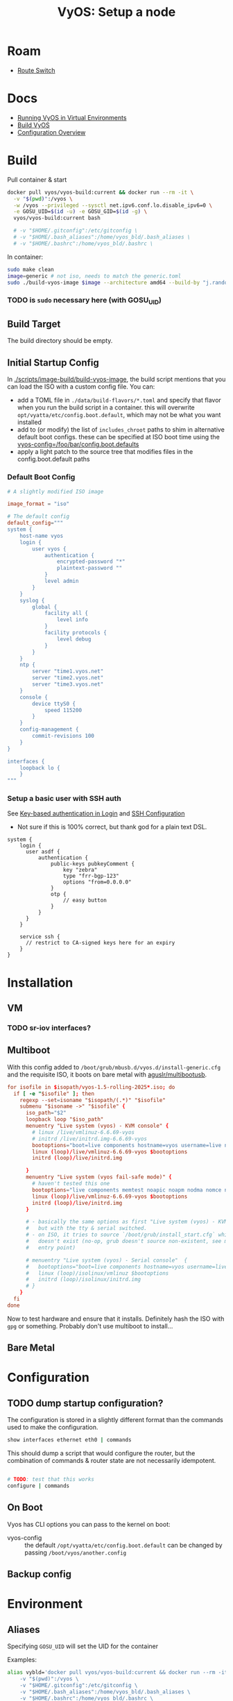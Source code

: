 :PROPERTIES:
:ID:       d300cac8-9823-45a1-a9d4-f01da7df502e
:END:
#+TITLE: VyOS: Setup a node
#+CATEGORY: slips
#+TAGS:

* Roam
+ [[id:e967c669-79e5-4a1a-828e-3b1dfbec1d19][Route Switch]]

* Docs

+ [[https://docs.vyos.io/en/sagitta/installation/virtual/libvirt.html][Running VyOS in Virtual Environments]]
+ [[https://docs.vyos.io/en/sagitta/contributing/build-vyos.html#build-vyos][Build VyOS]]
+ [[https://docs.vyos.io/en/sagitta/cli.html#configuration-overview][Configuration Overview]]

* Build

Pull container & start

#+begin_src sh
docker pull vyos/vyos-build:current && docker run --rm -it \
  -v "$(pwd)":/vyos \
  -w /vyos --privileged --sysctl net.ipv6.conf.lo.disable_ipv6=0 \
  -e GOSU_UID=$(id -u) -e GOSU_GID=$(id -g) \
  vyos/vyos-build:current bash

  # -v "$HOME/.gitconfig":/etc/gitconfig \
  # -v "$HOME/.bash_aliases":/home/vyos_bld/.bash_aliases \
  # -v "$HOME/.bashrc":/home/vyos_bld/.bashrc \
#+end_src

In container:

#+begin_src sh
sudo make clean
image=generic # not iso, needs to match the generic.toml
sudo ./build-vyos-image $image --architecture amd64 --build-by "j.randomhacker@vyos.io"
#+end_src

*** TODO is =sudo= necessary here (with GOSU_UID)

** Build Target

The build directory should be empty.

** Initial Startup Config

In [[https://github.com/vyos/vyos-build/blob/2ab12b7566638996e055054577d33f72cbc2fd5d/scripts/image-build/build-vyos-image#L596][./scripts/image-build/build-vyos-image]], the build script mentions that you
can load the ISO with a custom config file. You can:

+ add a TOML file in =./data/build-flavors/*.toml= and specify that flavor when
  you run the build script in a container. this will overwrite
  =opt/vyatta/etc/config.boot.default=, which may not be what you want installed
+ add to (or modify) the list of =includes_chroot= paths to shim in alternative
  default boot configs. these can be specified at ISO boot time using the
  [[https://docs.vyos.io/en/latest/operation/boot-options.html][vyos-config=/foo/bar/config.boot.defaults]]
+ apply a light patch to the source tree that modifies files in the
  config.boot.default paths

*** Default Boot Config

#+begin_src toml
# A slightly modified ISO image

image_format = "iso"

# The default config
default_config="""
system {
    host-name vyos
    login {
        user vyos {
            authentication {
                encrypted-password "*"
                plaintext-password ""
            }
            level admin
        }
    }
    syslog {
        global {
            facility all {
                level info
            }
            facility protocols {
                level debug
            }
        }
    }
    ntp {
        server "time1.vyos.net"
        server "time2.vyos.net"
        server "time3.vyos.net"
    }
    console {
        device ttyS0 {
            speed 115200
        }
    }
    config-management {
        commit-revisions 100
    }
}

interfaces {
    loopback lo {
    }
"""

#+end_src

*** Setup a basic user with SSH auth

See [[https://docs.vyos.io/en/latest/configuration/system/login.html#local][Key-based authentication in Login]] and [[https://docs.vyos.io/en/latest/configuration/service/ssh.html][SSH Configuration]]

+ Not sure if this is 100% correct, but thank god for a plain text DSL.

#+begin_src vyos
system {
    login {
      user asdf {
          authentication {
              public-keys pubkeyComment {
                  key "zebra"
                  type "frr-bgp-123"
                  options "from=0.0.0.0"
              }
              otp {
                  // easy button
              }
          }
      }
    }

    service ssh {
      // restrict to CA-signed keys here for an expiry
    }
}
#+end_src

* Installation
** VM
*** TODO sr-iov interfaces?

** Multiboot

With this config added to =/boot/grub/mbusb.d/vyos.d/install-generic.cfg= and the
requisite ISO, it boots on bare metal with [[https://github.com/aguslr/multibootusb][aguslr/multibootusb]].

#+begin_src conf
for isofile in $isopath/vyos-1.5-rolling-2025*.iso; do
  if [ -e "$isofile" ]; then
    regexp --set=isoname "$isopath/(.*)" "$isofile"
    submenu "$isoname ->" "$isofile" {
      iso_path="$2"
      loopback loop "$iso_path"
      menuentry "Live system (vyos) - KVM console" {
        # linux /live/vmlinuz-6.6.69-vyos
        # initrd /live/initrd.img-6.6.69-vyos
        bootoptions="boot=live components hostname=vyos username=live nopersistence noautologin nonetworking union=overlay console=ttyS0,115200 console=tty0 net.ifnames=0 biosdevname=0 findiso=${iso_path}"
        linux (loop)/live/vmlinuz-6.6.69-vyos $bootoptions
        initrd (loop)/live/initrd.img

      }
      menuentry "Live system (vyos fail-safe mode)" {
        # haven't tested this one
        bootoptions="live components memtest noapic noapm nodma nomce nolapic nomodeset nosmp nosplash vga=normal console=ttyS0,115200 console=tty0 net.ifnames=0 biosdevname=0"
        linux (loop)/live/vmlinuz-6.6.69-vyos $bootoptions
        initrd (loop)/live/initrd.img
      }

      # - basically the same options as first "Live system (vyos) - KVM console"
      #   but with the tty & serial switched.
      # - on ISO, it tries to source `/boot/grub/install_start.cfg` which
      #   doesn't exist (no-op, grub doesn't source non-existent, see mbusb.d
      #   entry point)

      # menuentry "Live system (vyos) - Serial console"  {
      #   bootoptions="boot=live components hostname=vyos username=live nopersistence noautologin nonetworking union=overlay console=tty0 console=ttyS0,115200 net.ifnames=0 biosdevname=0 findiso=${iso_path}"
      #   linux (loop)/isolinux/vmlinuz $bootoptions
      #   initrd (loop)/isolinux/initrd.img
      # }
    }
  fi
done
#+end_src

Now to test hardware and ensure that it installs. Definitely hash the ISO with
=gpg= or something. Probably don't use multiboot to install...

** Bare Metal

* Configuration
** TODO dump startup configuration?

The configuration is stored in a slightly different format than the commands
used to make the configuration.

#+begin_src sh
show interfaces ethernet eth0 | commands
#+end_src

This should dump a script that would configure the router, but the combination
of commands & router state are not necessarily idempotent.

#+begin_src sh

# TODO: test that this works
configure | commands
#+end_src

** On Boot

Vyos has CLI options you can pass to the kernel on boot:

+  vyos-config  ::  the  default  =/opt/vyatta/etc/config.boot.default=  can  be
  changed by passing =/boot/vyos/another.config=

** Backup config

* Environment

** Aliases

Specifying =GOSU_UID= will set the UID for the container

Examples:

#+begin_src sh
alias vybld='docker pull vyos/vyos-build:current && docker run --rm -it \
    -v "$(pwd)":/vyos \
    -v "$HOME/.gitconfig":/etc/gitconfig \
    -v "$HOME/.bash_aliases":/home/vyos_bld/.bash_aliases \
    -v "$HOME/.bashrc":/home/vyos_bld/.bashrc \
    -w /vyos --privileged --sysctl net.ipv6.conf.lo.disable_ipv6=0 \
    -e GOSU_UID=$(id -u) -e GOSU_GID=$(id -g) \
    vyos/vyos-build:current bash'

alias vybld_sagitta='docker pull vyos/vyos-build:sagitta && docker run --rm -it \
    -v "$(pwd)":/vyos \
    -v "$HOME/.gitconfig":/etc/gitconfig \
    -v "$HOME/.bash_aliases":/home/vyos_bld/.bash_aliases \
    -v "$HOME/.bashrc":/home/vyos_bld/.bashrc \
    -w /vyos --privileged --sysctl net.ipv6.conf.lo.disable_ipv6=0 \
    -e GOSU_UID=$(id -u) -e GOSU_GID=$(id -g) \
    vyos/vyos-build:sagitta bash'
#+end_src

* Issues
* Projects
